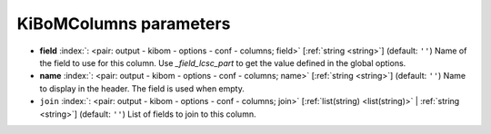 .. _KiBoMColumns:


KiBoMColumns parameters
~~~~~~~~~~~~~~~~~~~~~~~

-  **field** :index:`: <pair: output - kibom - options - conf - columns; field>` [:ref:`string <string>`] (default: ``''``) Name of the field to use for this column.
   Use `_field_lcsc_part` to get the value defined in the global options.
-  **name** :index:`: <pair: output - kibom - options - conf - columns; name>` [:ref:`string <string>`] (default: ``''``) Name to display in the header. The field is used when empty.
-  ``join`` :index:`: <pair: output - kibom - options - conf - columns; join>` [:ref:`list(string) <list(string)>` | :ref:`string <string>`] (default: ``''``) List of fields to join to this column.


